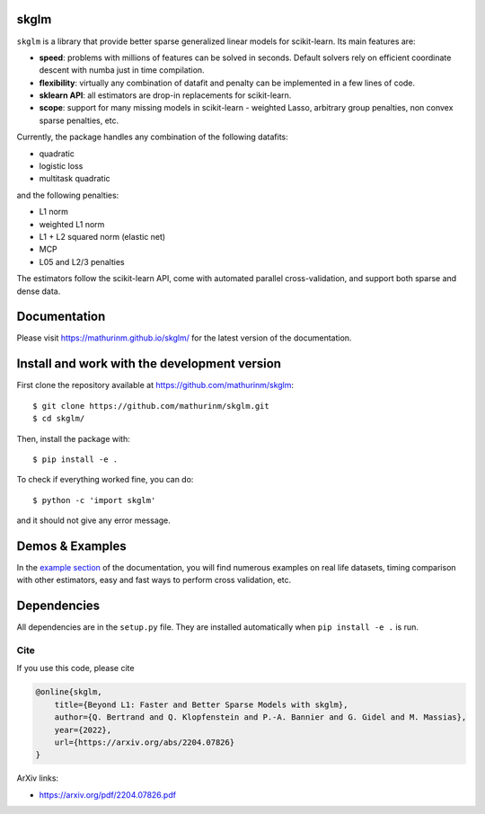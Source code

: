 skglm
=====

|image0|


``skglm`` is a library that provide better sparse generalized linear models for scikit-learn.
Its main features are:

- **speed**: problems with millions of features can be solved in seconds. Default solvers rely on efficient coordinate descent with numba just in time compilation.
- **flexibility**: virtually any combination of datafit and penalty can be implemented in a few lines of code.
- **sklearn API**: all estimators are drop-in replacements for scikit-learn.
- **scope**: support for many missing models in scikit-learn - weighted Lasso, arbitrary group penalties, non convex sparse penalties, etc.


Currently, the package handles any combination of the following datafits:

- quadratic
- logistic loss
- multitask quadratic

and the following penalties:

- L1 norm
- weighted L1 norm
- L1 + L2 squared norm (elastic net)
- MCP
- L05 and L2/3 penalties


The estimators follow the scikit-learn API, come with automated parallel cross-validation, and support both sparse and dense data.

.. with optionally feature centering, normalization, and unpenalized intercept fitting.

Documentation
=============

Please visit https://mathurinm.github.io/skglm/ for the latest version
of the documentation.


Install and work with the development version
=============================================

First clone the repository available at https://github.com/mathurinm/skglm::

    $ git clone https://github.com/mathurinm/skglm.git
    $ cd skglm/

Then, install the package with::

    $ pip install -e .

To check if everything worked fine, you can do::

    $ python -c 'import skglm'

and it should not give any error message.



Demos & Examples
================

In the `example section <https://mathurinm.github.io/skglm/auto_examples/index.html>`__ of the documentation,
you will find numerous examples on real life datasets,
timing comparison with other estimators, easy and fast ways to perform cross validation, etc.


Dependencies
============

All dependencies are in the ``setup.py`` file.
They are installed automatically when ``pip install -e .`` is run.

Cite
----

If you use this code, please cite

.. code-block:: none

    @online{skglm,
        title={Beyond L1: Faster and Better Sparse Models with skglm},
        author={Q. Bertrand and Q. Klopfenstein and P.-A. Bannier and G. Gidel and M. Massias},
        year={2022},
        url={https://arxiv.org/abs/2204.07826}
    }




ArXiv links:

- https://arxiv.org/pdf/2204.07826.pdf

.. |image0| image:: https://github.com/mathurinm/skglm/workflows/pytest/badge.svg
   :target: https://github.com/mathurinm/skglm/actions?query=workflow%3Abuild

